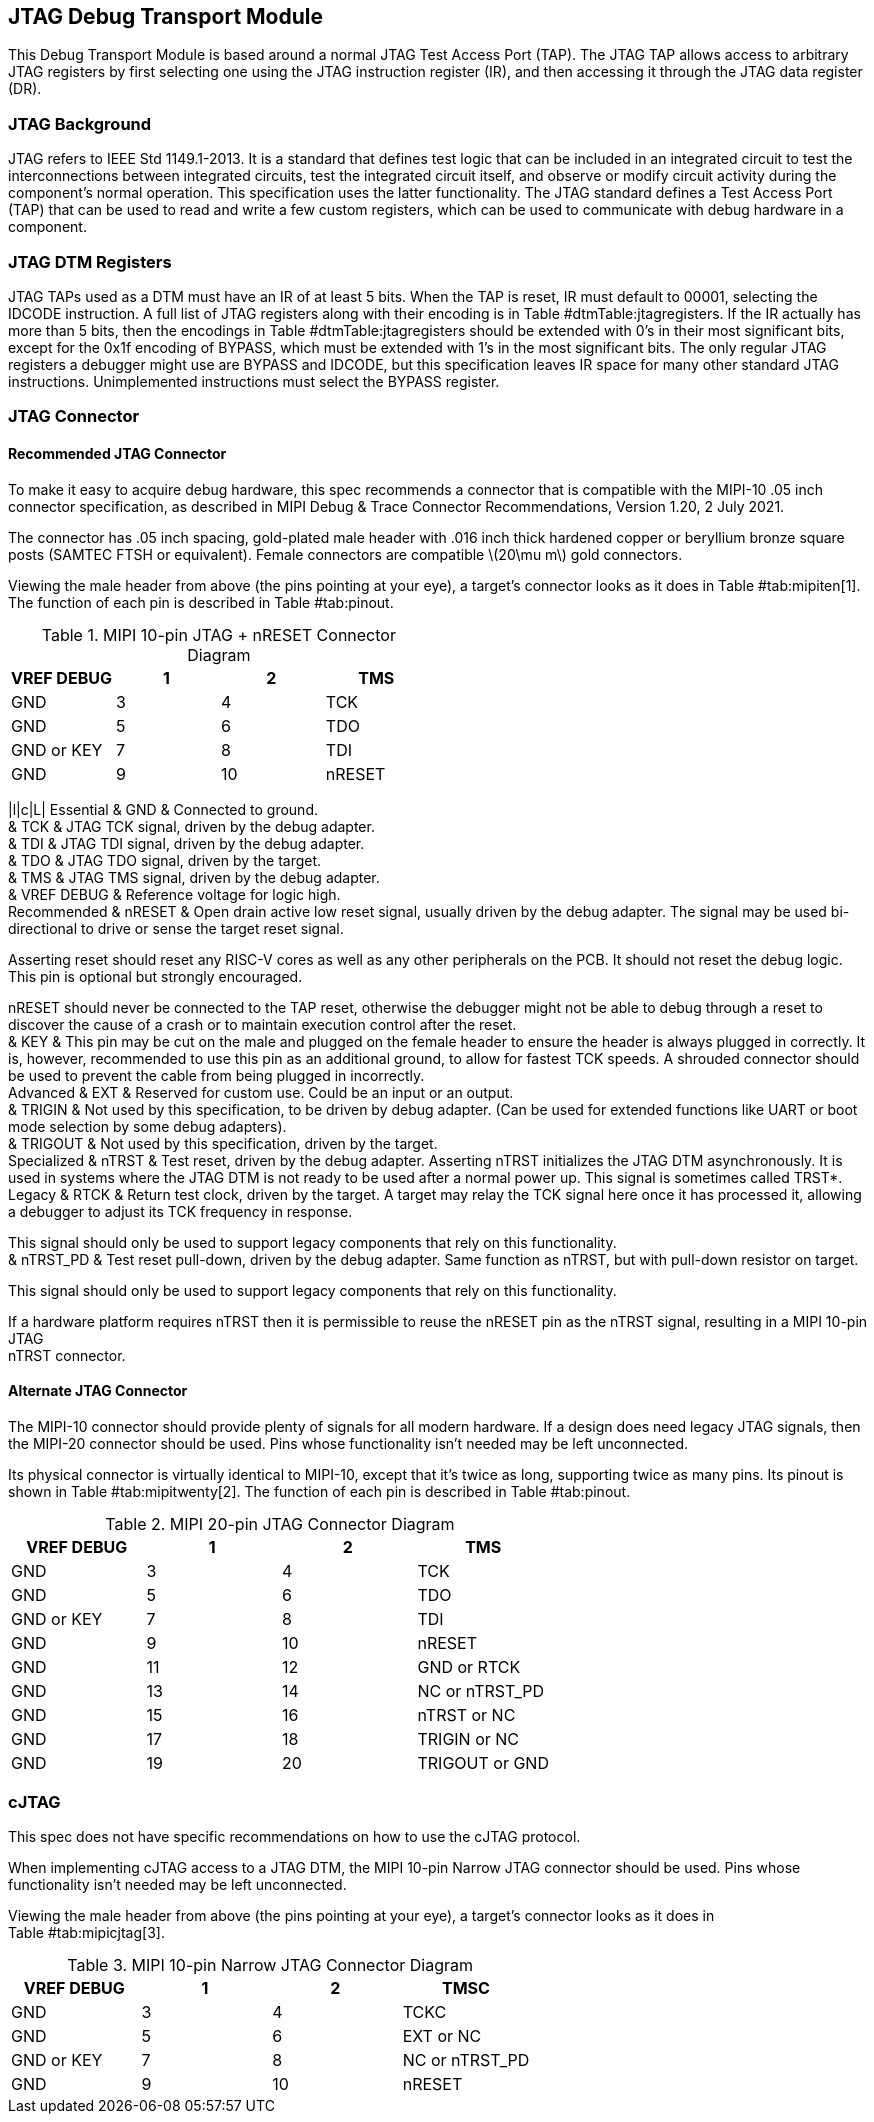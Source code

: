 [[sec:jtagdtm]]
== JTAG Debug Transport Module

This Debug Transport Module is based around a normal JTAG Test Access
Port (TAP). The JTAG TAP allows access to arbitrary JTAG registers by
first selecting one using the JTAG instruction register (IR), and then
accessing it through the JTAG data register (DR).

=== JTAG Background

JTAG refers to IEEE Std 1149.1-2013. It is a standard that defines test
logic that can be included in an integrated circuit to test the
interconnections between integrated circuits, test the integrated
circuit itself, and observe or modify circuit activity during the
component’s normal operation. This specification uses the latter
functionality. The JTAG standard defines a Test Access Port (TAP) that
can be used to read and write a few custom registers, which can be used
to communicate with debug hardware in a component.

=== JTAG DTM Registers

JTAG TAPs used as a DTM must have an IR of at least 5 bits. When the TAP
is reset, IR must default to 00001, selecting the IDCODE instruction. A
full list of JTAG registers along with their encoding is in
Table #dtmTable:jtagregisters[[dtmTable:jtagregisters]]. If the IR
actually has more than 5 bits, then the encodings in
Table #dtmTable:jtagregisters[[dtmTable:jtagregisters]] should be
extended with 0’s in their most significant bits, except for the 0x1f
encoding of BYPASS, which must be extended with 1’s in the most
significant bits. The only regular JTAG registers a debugger might use
are BYPASS and IDCODE, but this specification leaves IR space for many
other standard JTAG instructions. Unimplemented instructions must select
the BYPASS register.

=== JTAG Connector

==== Recommended JTAG Connector

To make it easy to acquire debug hardware, this spec recommends a
connector that is compatible with the MIPI-10 .05 inch connector
specification, as described in MIPI Debug & Trace Connector
Recommendations, Version 1.20, 2 July 2021.

The connector has .05 inch spacing, gold-plated male header with .016
inch thick hardened copper or beryllium bronze square posts (SAMTEC FTSH
or equivalent). Female connectors are compatible latexmath:[$20\mu m$]
gold connectors.

Viewing the male header from above (the pins pointing at your eye), a
target’s connector looks as it does in Table #tab:mipiten[1]. The
function of each pin is described in Table #tab:pinout[[tab:pinout]].

[[tab:mipiten]]
.MIPI 10-pin JTAG + nRESET Connector Diagram
[cols=">,^,^,<",options="header",]
|===
|VREF DEBUG |1 |2 |TMS
|GND |3 |4 |TCK
|GND |5 |6 |TDO
|GND or KEY |7 |8 |TDI
|GND |9 |10 |nRESET
|===

|l|c|L| Essential & GND & Connected to ground. +
& TCK & JTAG TCK signal, driven by the debug adapter. +
& TDI & JTAG TDI signal, driven by the debug adapter. +
& TDO & JTAG TDO signal, driven by the target. +
& TMS & JTAG TMS signal, driven by the debug adapter. +
& VREF DEBUG & Reference voltage for logic high. +
Recommended & nRESET & Open drain active low reset signal, usually
driven by the debug adapter. The signal may be used bi-directional to
drive or sense the target reset signal.

Asserting reset should reset any RISC-V cores as well as any other
peripherals on the PCB. It should not reset the debug logic. This pin is
optional but strongly encouraged.

nRESET should never be connected to the TAP reset, otherwise the
debugger might not be able to debug through a reset to discover the
cause of a crash or to maintain execution control after the reset. +
& KEY & This pin may be cut on the male and plugged on the female header
to ensure the header is always plugged in correctly. It is, however,
recommended to use this pin as an additional ground, to allow for
fastest TCK speeds. A shrouded connector should be used to prevent the
cable from being plugged in incorrectly. +
Advanced & EXT & Reserved for custom use. Could be an input or an
output. +
& TRIGIN & Not used by this specification, to be driven by debug
adapter. (Can be used for extended functions like UART or boot mode
selection by some debug adapters). +
& TRIGOUT & Not used by this specification, driven by the target. +
Specialized & nTRST & Test reset, driven by the debug adapter. Asserting
nTRST initializes the JTAG DTM asynchronously. It is used in systems
where the JTAG DTM is not ready to be used after a normal power up. This
signal is sometimes called TRST*. +
Legacy & RTCK & Return test clock, driven by the target. A target may
relay the TCK signal here once it has processed it, allowing a debugger
to adjust its TCK frequency in response.

This signal should only be used to support legacy components that rely
on this functionality. +
& nTRST_PD & Test reset pull-down, driven by the debug adapter. Same
function as nTRST, but with pull-down resistor on target.

This signal should only be used to support legacy components that rely
on this functionality. +

If a hardware platform requires nTRST then it is permissible to reuse
the nRESET pin as the nTRST signal, resulting in a MIPI 10-pin JTAG +
nTRST connector.

==== Alternate JTAG Connector

The MIPI-10 connector should provide plenty of signals for all modern
hardware. If a design does need legacy JTAG signals, then the MIPI-20
connector should be used. Pins whose functionality isn’t needed may be
left unconnected.

Its physical connector is virtually identical to MIPI-10, except that
it’s twice as long, supporting twice as many pins. Its pinout is shown
in Table #tab:mipitwenty[2]. The function of each pin is described in
Table #tab:pinout[[tab:pinout]].

[[tab:mipitwenty]]
.MIPI 20-pin JTAG Connector Diagram
[cols=">,^,^,<",options="header",]
|===
|VREF DEBUG |1 |2 |TMS
|GND |3 |4 |TCK
|GND |5 |6 |TDO
|GND or KEY |7 |8 |TDI
|GND |9 |10 |nRESET
|GND |11 |12 |GND or RTCK
|GND |13 |14 |NC or nTRST_PD
|GND |15 |16 |nTRST or NC
|GND |17 |18 |TRIGIN or NC
|GND |19 |20 |TRIGOUT or GND
|===

=== cJTAG

This spec does not have specific recommendations on how to use the cJTAG
protocol.

When implementing cJTAG access to a JTAG DTM, the MIPI 10-pin Narrow
JTAG connector should be used. Pins whose functionality isn’t needed may
be left unconnected.

Viewing the male header from above (the pins pointing at your eye), a
target’s connector looks as it does in Table #tab:mipicjtag[3].

[[tab:mipicjtag]]
.MIPI 10-pin Narrow JTAG Connector Diagram
[cols=">,^,^,<",options="header",]
|===
|VREF DEBUG |1 |2 |TMSC
|GND |3 |4 |TCKC
|GND |5 |6 |EXT or NC
|GND or KEY |7 |8 |NC or nTRST_PD
|GND |9 |10 |nRESET
|===
